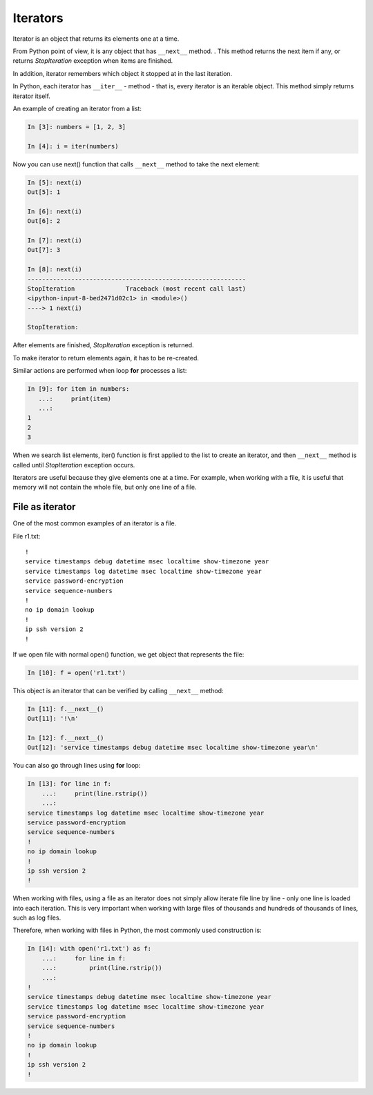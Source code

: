 Iterators
---------

Iterator is an object that returns its elements one at a time.

From Python point of view, it is any object that has ``__next__`` method. . This method returns the next item if any, or returns *StopIteration* exception when items are finished.

In addition, iterator remembers which object it stopped at in the last iteration.

In Python, each iterator has ``__iter__`` - method - that is, every iterator is an iterable object. This method simply returns iterator itself.

An example of creating an iterator from a list:

.. code:: python

    In [3]: numbers = [1, 2, 3]

    In [4]: i = iter(numbers)

Now you can use next() function that calls ``__next__`` method to take the next element:

.. code:: python

    In [5]: next(i)
    Out[5]: 1

    In [6]: next(i)
    Out[6]: 2

    In [7]: next(i)
    Out[7]: 3

    In [8]: next(i)
    ------------------------------------------------------------
    StopIteration              Traceback (most recent call last)
    <ipython-input-8-bed2471d02c1> in <module>()
    ----> 1 next(i)

    StopIteration:

After elements are finished, *StopIteration* exception is returned.

To make iterator to return elements again, it has to be re-created.

Similar actions are performed when loop **for** processes a list:

.. code:: python

    In [9]: for item in numbers:
       ...:     print(item)
       ...:
    1
    2
    3

When we search list elements, iter() function is first applied to the list to create an iterator, and then ``__next__`` method is called until *StopIteration* exception occurs.

Iterators are useful because they give elements one at a time. For example, when working with a file, it is useful that memory will not contain the whole file, but only one line of a file.

File as iterator
~~~~~~~~~~~~~~~~~

One of the most common examples of an iterator is a file.

File r1.txt:

::

    !
    service timestamps debug datetime msec localtime show-timezone year
    service timestamps log datetime msec localtime show-timezone year
    service password-encryption
    service sequence-numbers
    !
    no ip domain lookup
    !
    ip ssh version 2
    !

If we open file with normal open() function, we get object that represents the file:

.. code:: python

    In [10]: f = open('r1.txt')

This object is an iterator that can be verified by calling ``__next__`` method:

.. code:: python

    In [11]: f.__next__()
    Out[11]: '!\n'

    In [12]: f.__next__()
    Out[12]: 'service timestamps debug datetime msec localtime show-timezone year\n'

You can also go through lines using **for** loop:

.. code:: python

    In [13]: for line in f:
        ...:     print(line.rstrip())
        ...:
    service timestamps log datetime msec localtime show-timezone year
    service password-encryption
    service sequence-numbers
    !
    no ip domain lookup
    !
    ip ssh version 2
    !

When working with files, using a file as an iterator does not simply allow iterate file line by line - only one line is loaded into each iteration. This is very important when working with large files of thousands and hundreds of thousands of lines, such as log files.

Therefore, when working with files in Python, the most commonly used construction is:

.. code:: python

    In [14]: with open('r1.txt') as f:
        ...:     for line in f:
        ...:         print(line.rstrip())
        ...:
    !
    service timestamps debug datetime msec localtime show-timezone year
    service timestamps log datetime msec localtime show-timezone year
    service password-encryption
    service sequence-numbers
    !
    no ip domain lookup
    !
    ip ssh version 2
    !

